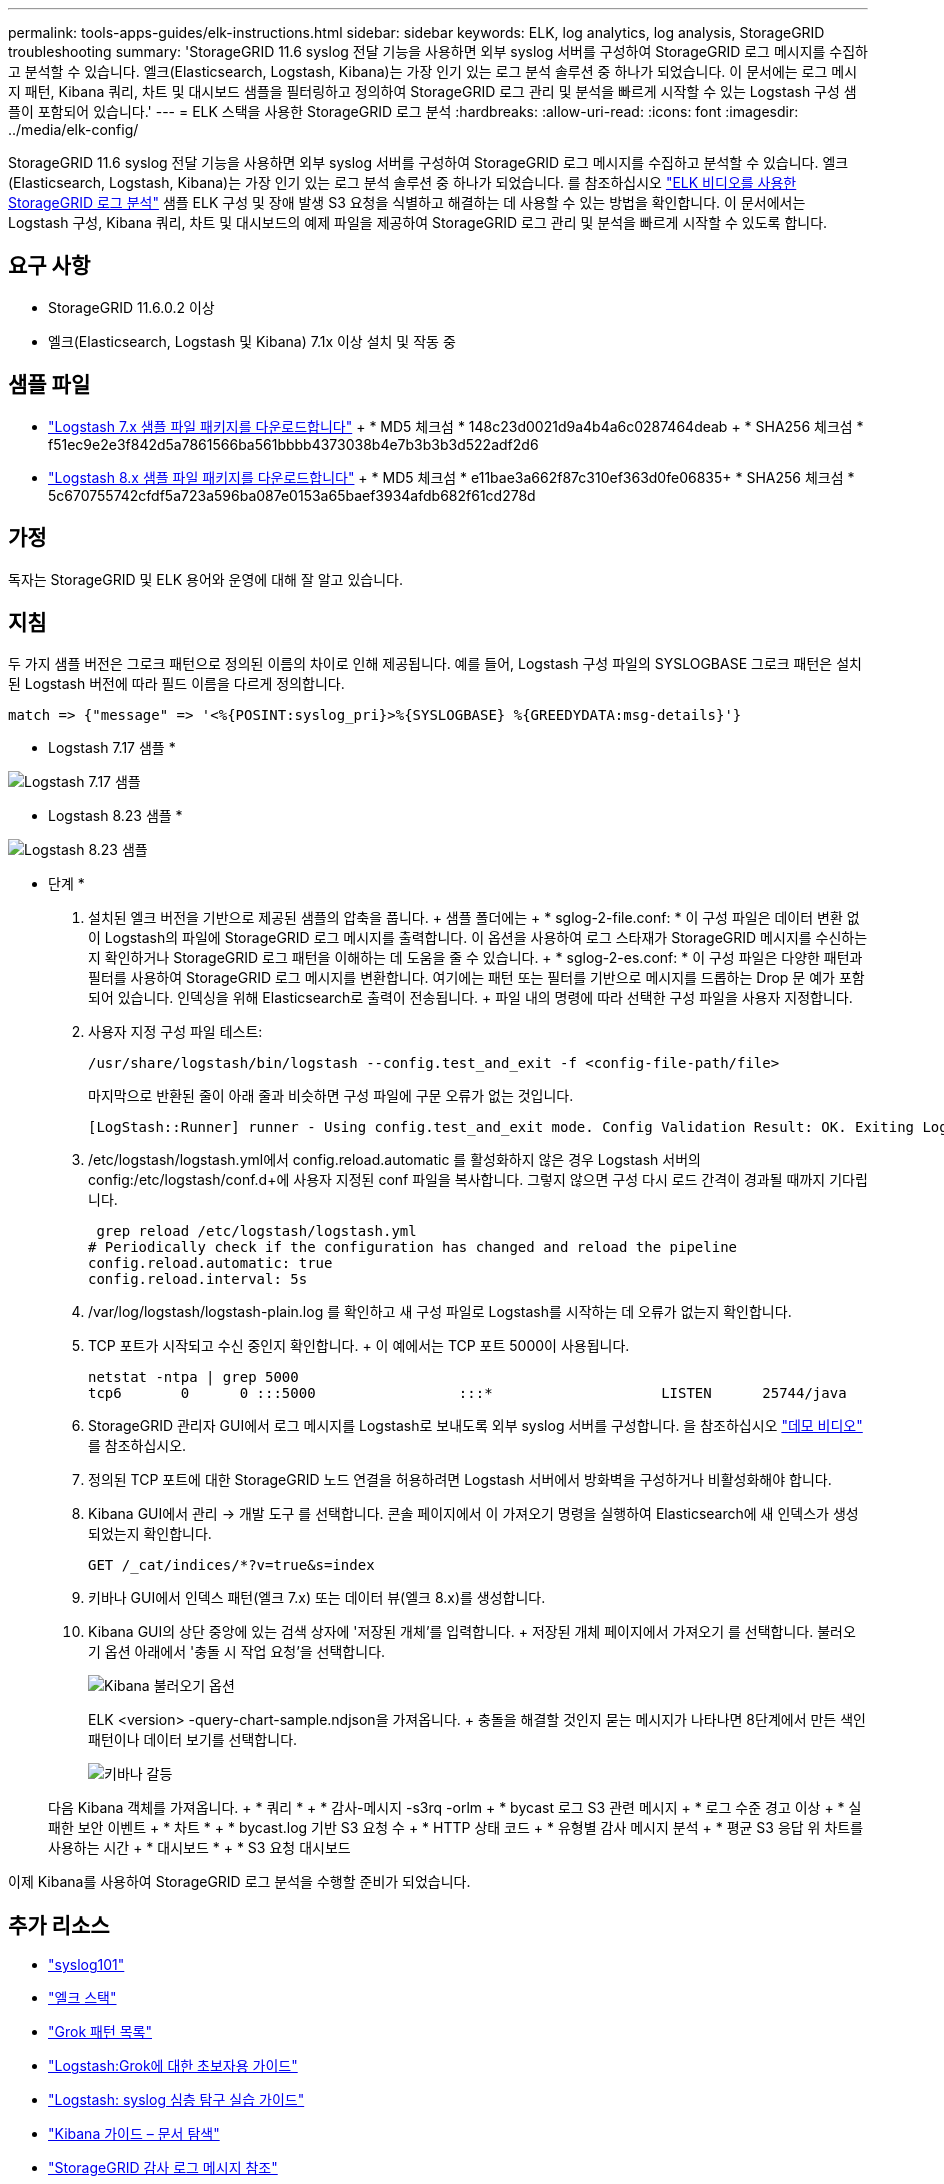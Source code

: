 ---
permalink: tools-apps-guides/elk-instructions.html 
sidebar: sidebar 
keywords: ELK, log analytics, log analysis, StorageGRID troubleshooting 
summary: 'StorageGRID 11.6 syslog 전달 기능을 사용하면 외부 syslog 서버를 구성하여 StorageGRID 로그 메시지를 수집하고 분석할 수 있습니다. 엘크(Elasticsearch, Logstash, Kibana)는 가장 인기 있는 로그 분석 솔루션 중 하나가 되었습니다. 이 문서에는 로그 메시지 패턴, Kibana 쿼리, 차트 및 대시보드 샘플을 필터링하고 정의하여 StorageGRID 로그 관리 및 분석을 빠르게 시작할 수 있는 Logstash 구성 샘플이 포함되어 있습니다.' 
---
= ELK 스택을 사용한 StorageGRID 로그 분석
:hardbreaks:
:allow-uri-read: 
:icons: font
:imagesdir: ../media/elk-config/


[role="lead"]
StorageGRID 11.6 syslog 전달 기능을 사용하면 외부 syslog 서버를 구성하여 StorageGRID 로그 메시지를 수집하고 분석할 수 있습니다. 엘크(Elasticsearch, Logstash, Kibana)는 가장 인기 있는 로그 분석 솔루션 중 하나가 되었습니다. 를 참조하십시오 https://www.netapp.tv/details/29396["ELK 비디오를 사용한 StorageGRID 로그 분석"] 샘플 ELK 구성 및 장애 발생 S3 요청을 식별하고 해결하는 데 사용할 수 있는 방법을 확인합니다. 이 문서에서는 Logstash 구성, Kibana 쿼리, 차트 및 대시보드의 예제 파일을 제공하여 StorageGRID 로그 관리 및 분석을 빠르게 시작할 수 있도록 합니다.



== 요구 사항

* StorageGRID 11.6.0.2 이상
* 엘크(Elasticsearch, Logstash 및 Kibana) 7.1x 이상 설치 및 작동 중




== 샘플 파일

* link:../media/elk-config/elk7-sample.zip["Logstash 7.x 샘플 파일 패키지를 다운로드합니다"] + * MD5 체크섬 * 148c23d0021d9a4b4a6c0287464deab + * SHA256 체크섬 * f51ec9e2e3f842d5a7861566ba561bbbb4373038b4e7b3b3b3d522adf2d6
* link:../media/elk-config/elk8-sample.zip["Logstash 8.x 샘플 파일 패키지를 다운로드합니다"] + * MD5 체크섬 * e11bae3a662f87c310ef363d0fe06835+ * SHA256 체크섬 * 5c670755742cfdf5a723a596ba087e0153a65baef3934afdb682f61cd278d




== 가정

독자는 StorageGRID 및 ELK 용어와 운영에 대해 잘 알고 있습니다.



== 지침

두 가지 샘플 버전은 그로크 패턴으로 정의된 이름의 차이로 인해 제공됩니다. 예를 들어, Logstash 구성 파일의 SYSLOGBASE 그로크 패턴은 설치된 Logstash 버전에 따라 필드 이름을 다르게 정의합니다.

[listing]
----
match => {"message" => '<%{POSINT:syslog_pri}>%{SYSLOGBASE} %{GREEDYDATA:msg-details}'}
----
* Logstash 7.17 샘플 *

image::logstash-7.17.fields-sample.png[Logstash 7.17 샘플]

* Logstash 8.23 샘플 *

image::logstash-8.x.fields-sample.png[Logstash 8.23 샘플]

* 단계 *

. 설치된 엘크 버전을 기반으로 제공된 샘플의 압축을 풉니다. + 샘플 폴더에는 + * sglog-2-file.conf: * 이 구성 파일은 데이터 변환 없이 Logstash의 파일에 StorageGRID 로그 메시지를 출력합니다. 이 옵션을 사용하여 로그 스타재가 StorageGRID 메시지를 수신하는지 확인하거나 StorageGRID 로그 패턴을 이해하는 데 도움을 줄 수 있습니다. + * sglog-2-es.conf: * 이 구성 파일은 다양한 패턴과 필터를 사용하여 StorageGRID 로그 메시지를 변환합니다. 여기에는 패턴 또는 필터를 기반으로 메시지를 드롭하는 Drop 문 예가 포함되어 있습니다. 인덱싱을 위해 Elasticsearch로 출력이 전송됩니다. + 파일 내의 명령에 따라 선택한 구성 파일을 사용자 지정합니다.
. 사용자 지정 구성 파일 테스트:
+
[listing]
----
/usr/share/logstash/bin/logstash --config.test_and_exit -f <config-file-path/file>
----
+
마지막으로 반환된 줄이 아래 줄과 비슷하면 구성 파일에 구문 오류가 없는 것입니다.

+
[listing]
----
[LogStash::Runner] runner - Using config.test_and_exit mode. Config Validation Result: OK. Exiting Logstash
----
. /etc/logstash/logstash.yml에서 config.reload.automatic 를 활성화하지 않은 경우 Logstash 서버의 config:/etc/logstash/conf.d+에 사용자 지정된 conf 파일을 복사합니다. 그렇지 않으면 구성 다시 로드 간격이 경과될 때까지 기다립니다.
+
[listing]
----
 grep reload /etc/logstash/logstash.yml
# Periodically check if the configuration has changed and reload the pipeline
config.reload.automatic: true
config.reload.interval: 5s
----
. /var/log/logstash/logstash-plain.log 를 확인하고 새 구성 파일로 Logstash를 시작하는 데 오류가 없는지 확인합니다.
. TCP 포트가 시작되고 수신 중인지 확인합니다. + 이 예에서는 TCP 포트 5000이 사용됩니다.
+
[listing]
----
netstat -ntpa | grep 5000
tcp6       0      0 :::5000                 :::*                    LISTEN      25744/java
----
. StorageGRID 관리자 GUI에서 로그 메시지를 Logstash로 보내도록 외부 syslog 서버를 구성합니다. 을 참조하십시오 https://www.netapp.tv/details/29396["데모 비디오"] 를 참조하십시오.
. 정의된 TCP 포트에 대한 StorageGRID 노드 연결을 허용하려면 Logstash 서버에서 방화벽을 구성하거나 비활성화해야 합니다.
. Kibana GUI에서 관리 -> 개발 도구 를 선택합니다. 콘솔 페이지에서 이 가져오기 명령을 실행하여 Elasticsearch에 새 인덱스가 생성되었는지 확인합니다.
+
[listing]
----
GET /_cat/indices/*?v=true&s=index
----
. 키바나 GUI에서 인덱스 패턴(엘크 7.x) 또는 데이터 뷰(엘크 8.x)를 생성합니다.
. Kibana GUI의 상단 중앙에 있는 검색 상자에 '저장된 개체'를 입력합니다. + 저장된 개체 페이지에서 가져오기 를 선택합니다. 불러오기 옵션 아래에서 '충돌 시 작업 요청'을 선택합니다.
+
image::kibana-import-options.png[Kibana 불러오기 옵션]

+
ELK <version> -query-chart-sample.ndjson을 가져옵니다. + 충돌을 해결할 것인지 묻는 메시지가 나타나면 8단계에서 만든 색인 패턴이나 데이터 보기를 선택합니다.

+
image::kibana-import-conflict.png[키바나 갈등]

+
다음 Kibana 객체를 가져옵니다. + * 쿼리 * + * 감사-메시지 -s3rq -orlm + * bycast 로그 S3 관련 메시지 + * 로그 수준 경고 이상 + * 실패한 보안 이벤트 + * 차트 * + * bycast.log 기반 S3 요청 수 + * HTTP 상태 코드 + * 유형별 감사 메시지 분석 + * 평균 S3 응답 위 차트를 사용하는 시간 + * 대시보드 * + * S3 요청 대시보드



이제 Kibana를 사용하여 StorageGRID 로그 분석을 수행할 준비가 되었습니다.



== 추가 리소스

* https://coralogix.com/blog/syslog-101-everything-you-need-to-know-to-get-started/["syslog101"]
* https://www.elastic.co/what-is/elk-stack["엘크 스택"]
* https://github.com/hpcugent/logstash-patterns/blob/master/files/grok-patterns["Grok 패턴 목록"]
* https://logz.io/blog/logstash-grok/["Logstash:Grok에 대한 초보자용 가이드"]
* https://coralogix.com/blog/a-practical-guide-to-logstash-syslog-deep-dive/["Logstash: syslog 심층 탐구 실습 가이드"]
* https://www.elastic.co/guide/en/kibana/master/document-explorer.html["Kibana 가이드 – 문서 탐색"]
* https://docs.netapp.com/us-en/storagegrid-116/audit/index.html["StorageGRID 감사 로그 메시지 참조"]


안젤라 청 _ 에 의해
